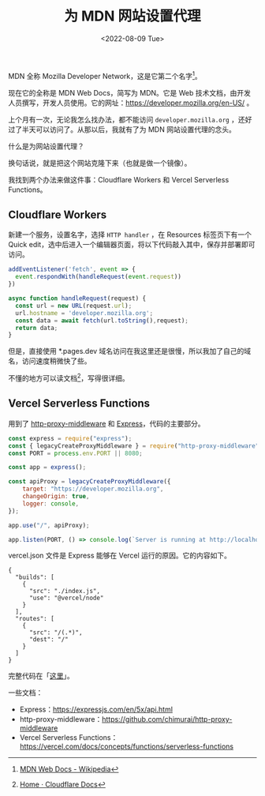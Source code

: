 #+TITLE: 为 MDN 网站设置代理
#+DATE: <2022-08-09 Tue>
#+TAGS[]: 技术

MDN 全称 Mozilla Developer Network，这是它第二个名字[fn:1]。

现在它的全称是 MDN Web Docs，简写为 MDN。它是 Web
技术文档，由开发人员撰写，开发人员使用。它的网址：[[https://developer.mozilla.org/en-US/]]
。

上个月有一次，无论我怎么找办法，都不能访问 =developer.mozilla.org=
，还好过了半天可以访问了。从那以后，我就有了为 MDN 网站设置代理的念头。

什么是为网站设置代理？

换句话说，就是把这个网站克隆下来（也就是做一个镜像）。

我找到两个办法来做这件事：Cloudflare Workers 和 Vercel Serverless
Functions。

** Cloudflare Workers
   :PROPERTIES:
   :CUSTOM_ID: cloudflare-workers
   :END:

新建一个服务，设置名字，选择 =HTTP handler= ，在 Resources
标签页下有一个 Quick
edit，选中后进入一个编辑器页面，将以下代码敲入其中，保存并部署即可访问。

#+BEGIN_SRC js
    addEventListener('fetch', event => {
      event.respondWith(handleRequest(event.request))
    })

    async function handleRequest(request) {
      const url = new URL(request.url);
      url.hostname = 'developer.mozilla.org';
      const data = await fetch(url.toString(),request);
      return data;
    }
#+END_SRC

但是，直接使用 *.pages.dev
域名访问在我这里还是很慢，所以我加了自己的域名，访问速度稍微快了些。

不懂的地方可以读文档[fn:2]，写得很详细。

** Vercel Serverless Functions
   :PROPERTIES:
   :CUSTOM_ID: vercel-serverless-functions
   :END:

用到了
[[https://github.com/chimurai/http-proxy-middleware][http-proxy-middleware]]
和 [[https://expressjs.com/][Express]]，代码的主要部分。

#+BEGIN_SRC js
    const express = require("express");
    const { legacyCreateProxyMiddleware } = require("http-proxy-middleware");
    const PORT = process.env.PORT || 8080;

    const app = express();

    const apiProxy = legacyCreateProxyMiddleware({
        target: "https://developer.mozilla.org",
        changeOrigin: true,
        logger: console,
    });

    app.use("/", apiProxy);

    app.listen(PORT, () => console.log(`Server is running at http://localhost:${PORT}`));
#+END_SRC

vercel.json 文件是 Express 能够在 Vercel 运行的原因。它的内容如下。

#+BEGIN_EXAMPLE
    {
      "builds": [
        {
          "src": "./index.js",
          "use": "@vercel/node"
        }
      ],
      "routes": [
        {
          "src": "/(.*)",
          "dest": "/"
        }
      ]
    }
#+END_EXAMPLE

完整代码在「[[https://github.com/tianheg/demo-proxy-server][这里]]」。

一些文档：

- Express：[[https://expressjs.com/en/5x/api.html]]
- http-proxy-middleware：[[https://github.com/chimurai/http-proxy-middleware]]
- Vercel Serverless
  Functions：[[https://vercel.com/docs/concepts/functions/serverless-functions]]

[fn:1] [[https://en.wikipedia.org/wiki/MDN_Web_Docs][MDN Web Docs -
       Wikipedia]]

[fn:2] [[https://developers.cloudflare.com/][Home · Cloudflare Docs]]
